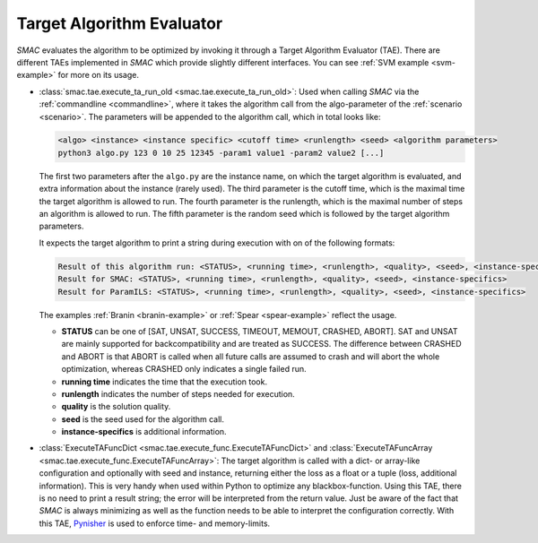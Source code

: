 .. _tae:

Target Algorithm Evaluator
--------------------------

*SMAC* evaluates the algorithm to be optimized by invoking it through a Target
Algorithm Evaluator (TAE). There are different TAEs implemented in *SMAC* which
provide slightly different interfaces. You can see :ref:`SVM example <svm-example>` for more on its usage.

- :class:`smac.tae.execute_ta_run_old <smac.tae.execute_ta_run_old>`:
  Used when calling *SMAC* via the :ref:`commandline <commandline>`, where it takes the algorithm call
  from the algo-parameter of the :ref:`scenario <scenario>`.
  The parameters will be appended to the algorithm call, which in total looks
  like:

  .. code-block:: bash

      <algo> <instance> <instance specific> <cutoff time> <runlength> <seed> <algorithm parameters>
      python3 algo.py 123 0 10 25 12345 -param1 value1 -param2 value2 [...]

  The first two parameters after the ``algo.py`` are the instance name, on which the target algorithm is evaluated, and extra information about the instance (rarely used).
  The third parameter is the cutoff time, which is the maximal time the target algorithm is allowed to run.
  The fourth parameter is the runlength, which is the maximal number of steps an algorithm is allowed to run.
  The fifth parameter is the random seed which is followed by the target algorithm parameters.

  It expects the target algorithm to print a string during
  execution with on of the following formats:

  .. code-block:: bash

      Result of this algorithm run: <STATUS>, <running time>, <runlength>, <quality>, <seed>, <instance-specifics>
      Result for SMAC: <STATUS>, <running time>, <runlength>, <quality>, <seed>, <instance-specifics>
      Result for ParamILS: <STATUS>, <running time>, <runlength>, <quality>, <seed>, <instance-specifics>

  The examples :ref:`Branin <branin-example>` or :ref:`Spear <spear-example>` reflect the usage.
  
  * **STATUS** can be one of [SAT, UNSAT, SUCCESS, TIMEOUT, MEMOUT, CRASHED, ABORT]. SAT and UNSAT are mainly supported for backcompatibility and are treated as SUCCESS. The difference between CRASHED and ABORT is that ABORT is called when all future calls are assumed to crash and will abort the whole optimization, whereas CRASHED only indicates a single failed run.
  * **running time** indicates the time that the execution took.
  * **runlength** indicates the number of steps needed for execution.
  * **quality** is the solution quality.
  * **seed** is the seed used for the algorithm call.
  * **instance-specifics** is additional information.

- :class:`ExecuteTAFuncDict <smac.tae.execute_func.ExecuteTAFuncDict>` and
  :class:`ExecuteTAFuncArray <smac.tae.execute_func.ExecuteTAFuncArray>`:
  The target algorithm is called with a dict- or array-like configuration and optionally
  with seed and instance, returning either the loss as a float or a tuple (loss,
  additional information). This is very handy when used within Python to
  optimize any blackbox-function. Using this TAE, there is no need to print a
  result string; the error will be interpreted from the return value. Just be
  aware of the fact that *SMAC* is always minimizing as well as the function
  needs to be able to interpret the configuration correctly.
  With this TAE, `Pynisher <https://github.com/sfalkner/pynisher>`_ is used to
  enforce time- and memory-limits.
